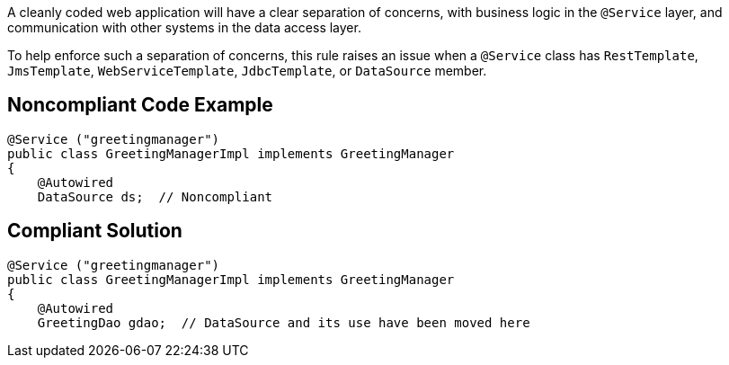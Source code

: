 A cleanly coded web application will have a  clear separation of concerns, with business logic in the ``@Service`` layer, and communication with other systems in the data access layer.

To help enforce such a separation of concerns, this rule raises an issue when a ``@Service`` class has ``RestTemplate``, ``JmsTemplate``, ``WebServiceTemplate``, ``JdbcTemplate``, or ``DataSource`` member.


== Noncompliant Code Example

----
@Service ("greetingmanager")
public class GreetingManagerImpl implements GreetingManager
{
    @Autowired
    DataSource ds;  // Noncompliant
----


== Compliant Solution

----
@Service ("greetingmanager")
public class GreetingManagerImpl implements GreetingManager
{
    @Autowired
    GreetingDao gdao;  // DataSource and its use have been moved here
----


